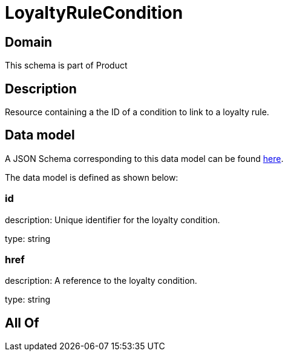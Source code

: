 = LoyaltyRuleCondition

[#domain]
== Domain

This schema is part of Product

[#description]
== Description

Resource containing a the ID of a condition to link to a loyalty rule.


[#data_model]
== Data model

A JSON Schema corresponding to this data model can be found https://tmforum.org[here].

The data model is defined as shown below:


=== id
description: Unique identifier for the loyalty condition.

type: string


=== href
description: A reference to the loyalty condition.

type: string


[#all_of]
== All Of

